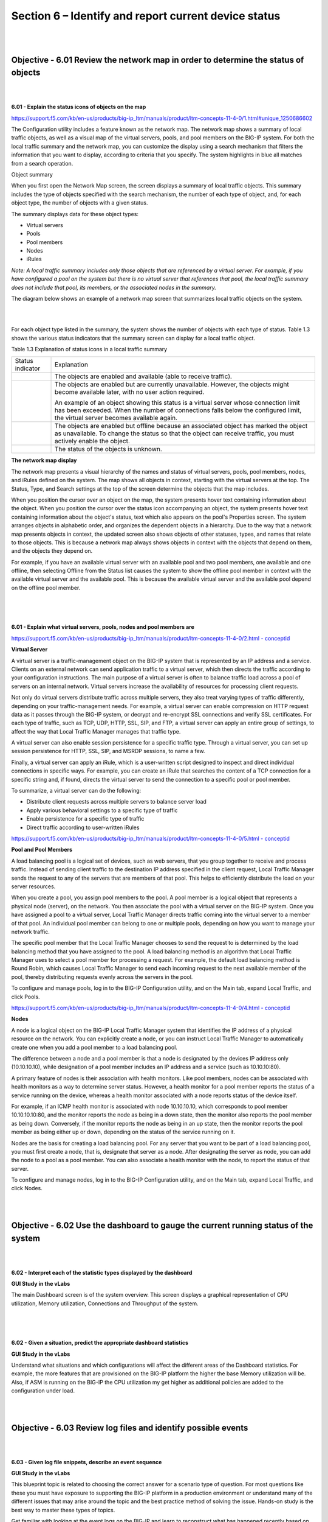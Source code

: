 Section 6 – Identify and report current device status
=====================================================

|
|

Objective - 6.01 Review the network map in order to determine the status of objects
-------------------------------------------------------------------------------------

|
|

**6.01 - Explain the status icons of objects on the map**

`https://support.f5.com/kb/en-us/products/big-ip\_ltm/manuals/product/ltm-concepts-11-4-0/1.html#unique\_1250686602 <https://support.f5.com/kb/en-us/products/big-ip_ltm/manuals/product/ltm-concepts-11-4-0/1.html#unique_1250686602>`__

The Configuration utility includes a feature known as the network map.
The network map shows a summary of local traffic objects, as well as a
visual map of the virtual servers, pools, and pool members on the BIG-IP
system. For both the local traffic summary and the network map, you can
customize the display using a search mechanism that filters the
information that you want to display, according to criteria that you
specify. The system highlights in blue all matches from a search
operation.

Object summary

When you first open the Network Map screen, the screen displays a
summary of local traffic objects. This summary includes the type of
objects specified with the search mechanism, the number of each type of
object, and, for each object type, the number of objects with a given
status.

The summary displays data for these object types:

-  Virtual servers

-  Pools

-  Pool members

-  Nodes

-  iRules

*Note: A local traffic summary includes only those objects that are
referenced by a virtual server. For example, if you have configured a
pool on the system but there is no virtual server that references that
pool, the local traffic summary does not include that pool, its members,
or the associated nodes in the summary.*

The diagram below shows an example of a network map screen that
summarizes local traffic objects on the system.

|

.. image:: /_static/201/p14.png


|

For each object type listed in the summary, the system shows the number
of objects with each type of status. Table 1.3 shows the various status
indicators that the summary screen can display for a local traffic
object.

Table 1.3 Explanation of status icons in a local traffic summary

+------------------------------------+--------------------------------------------------------------------------------------------------------------------------------------------------------------------------------------------------------------------------+
| Status indicator                   | Explanation                                                                                                                                                                                                              |
+------------------------------------+--------------------------------------------------------------------------------------------------------------------------------------------------------------------------------------------------------------------------+
| .. image:: /_static/201/p2.png     | The objects are enabled and available (able to receive traffic).                                                                                                                                                         |
|                                    |                                                                                                                                                                                                                          |
|                                    |                                                                                                                                                                                                                          |
+------------------------------------+--------------------------------------------------------------------------------------------------------------------------------------------------------------------------------------------------------------------------+
| .. image:: /_static/201/p3.png     | The objects are enabled but are currently unavailable. However, the objects might become available later, with no user action required.                                                                                  |
|                                    |                                                                                                                                                                                                                          |
|                                    | An example of an object showing this status is a virtual server whose connection limit has been exceeded. When the number of connections falls below the configured limit, the virtual server becomes available again.   |
+------------------------------------+--------------------------------------------------------------------------------------------------------------------------------------------------------------------------------------------------------------------------+
| .. image:: /_static/201/p4.png     | The objects are enabled but offline because an associated object has marked the object as unavailable. To change the status so that the object can receive traffic, you must actively enable the object.                 |
|                                    |                                                                                                                                                                                                                          |
|                                    |                                                                                                                                                                                                                          |
+------------------------------------+--------------------------------------------------------------------------------------------------------------------------------------------------------------------------------------------------------------------------+
| .. image:: /_static/201/p6.png     | The status of the objects is unknown.                                                                                                                                                                                    |
|                                    |                                                                                                                                                                                                                          |
|                                    |                                                                                                                                                                                                                          |
+------------------------------------+--------------------------------------------------------------------------------------------------------------------------------------------------------------------------------------------------------------------------+

**The network map display**

The network map presents a visual hierarchy of the names and status of
virtual servers, pools, pool members, nodes, and iRules defined on the
system. The map shows all objects in context, starting with the virtual
servers at the top. The Status, Type, and Search settings at the top of
the screen determine the objects that the map includes.

When you position the cursor over an object on the map, the system
presents hover text containing information about the object. When you
position the cursor over the status icon accompanying an object, the
system presents hover text containing information about the object's
status, text which also appears on the pool's Properties screen. The
system arranges objects in alphabetic order, and organizes the dependent
objects in a hierarchy. Due to the way that a network map presents
objects in context, the updated screen also shows objects of other
statuses, types, and names that relate to those objects. This is because
a network map always shows objects in context with the objects that
depend on them, and the objects they depend on.

For example, if you have an available virtual server with an available
pool and two pool members, one available and one offline, then selecting
Offline from the Status list causes the system to show the offline pool
member in context with the available virtual server and the available
pool. This is because the available virtual server and the available
pool depend on the offline pool member.

|

.. image:: /_static/201/p15.png


|
|

**6.01 - Explain what virtual servers, pools, nodes and pool members are**

`https://support.f5.com/kb/en-us/products/big-ip\_ltm/manuals/product/ltm-concepts-11-4-0/2.html
-
conceptid <https://support.f5.com/kb/en-us/products/big-ip_ltm/manuals/product/ltm-concepts-11-4-0/2.html#conceptid>`__

**Virtual Server**

A virtual server is a traffic-management object on the BIG-IP system
that is represented by an IP address and a service. Clients on an
external network can send application traffic to a virtual server, which
then directs the traffic according to your configuration instructions.
The main purpose of a virtual server is often to balance traffic load
across a pool of servers on an internal network. Virtual servers
increase the availability of resources for processing client requests.

Not only do virtual servers distribute traffic across multiple servers,
they also treat varying types of traffic differently, depending on your
traffic-management needs. For example, a virtual server can enable
compression on HTTP request data as it passes through the BIG-IP system,
or decrypt and re-encrypt SSL connections and verify SSL certificates.
For each type of traffic, such as TCP, UDP, HTTP, SSL, SIP, and FTP, a
virtual server can apply an entire group of settings, to affect the way
that Local Traffic Manager manages that traffic type.

A virtual server can also enable session persistence for a specific
traffic type. Through a virtual server, you can set up session
persistence for HTTP, SSL, SIP, and MSRDP sessions, to name a few.

Finally, a virtual server can apply an iRule, which is a user-written
script designed to inspect and direct individual connections in specific
ways. For example, you can create an iRule that searches the content of
a TCP connection for a specific string and, if found, directs the
virtual server to send the connection to a specific pool or pool member.

To summarize, a virtual server can do the following:

-  Distribute client requests across multiple servers to balance server
   load

-  Apply various behavioral settings to a specific type of traffic

-  Enable persistence for a specific type of traffic

-  Direct traffic according to user-written iRules

`https://support.f5.com/kb/en-us/products/big-ip\_ltm/manuals/product/ltm-concepts-11-4-0/5.html
-
conceptid <https://support.f5.com/kb/en-us/products/big-ip_ltm/manuals/product/ltm-concepts-11-4-0/5.html#conceptid>`__

**Pool and Pool Members**

A load balancing pool is a logical set of devices, such as web servers,
that you group together to receive and process traffic. Instead of
sending client traffic to the destination IP address specified in the
client request, Local Traffic Manager sends the request to any of the
servers that are members of that pool. This helps to efficiently
distribute the load on your server resources.

When you create a pool, you assign pool members to the pool. A pool
member is a logical object that represents a physical node (server), on
the network. You then associate the pool with a virtual server on the
BIG-IP system. Once you have assigned a pool to a virtual server, Local
Traffic Manager directs traffic coming into the virtual server to a
member of that pool. An individual pool member can belong to one or
multiple pools, depending on how you want to manage your network
traffic.

The specific pool member that the Local Traffic Manager chooses to send
the request to is determined by the load balancing method that you have
assigned to the pool. A load balancing method is an algorithm that Local
Traffic Manager uses to select a pool member for processing a request.
For example, the default load balancing method is Round Robin, which
causes Local Traffic Manager to send each incoming request to the next
available member of the pool, thereby distributing requests evenly
across the servers in the pool.

To configure and manage pools, log in to the BIG-IP Configuration
utility, and on the Main tab, expand Local Traffic, and click Pools.

`https://support.f5.com/kb/en-us/products/big-ip\_ltm/manuals/product/ltm-concepts-11-4-0/4.html
-
conceptid <https://support.f5.com/kb/en-us/products/big-ip_ltm/manuals/product/ltm-concepts-11-4-0/4.html#conceptid>`__

**Nodes**

A node is a logical object on the BIG-IP Local Traffic Manager system
that identifies the IP address of a physical resource on the network.
You can explicitly create a node, or you can instruct Local Traffic
Manager to automatically create one when you add a pool member to a load
balancing pool.

The difference between a node and a pool member is that a node is
designated by the devices IP address only (10.10.10.10), while
designation of a pool member includes an IP address and a service (such
as 10.10.10:80).

A primary feature of nodes is their association with health monitors.
Like pool members, nodes can be associated with health monitors as a way
to determine server status. However, a health monitor for a pool member
reports the status of a service running on the device, whereas a health
monitor associated with a node reports status of the device itself.

For example, if an ICMP health monitor is associated with node
10.10.10.10, which corresponds to pool member 10.10.10.10:80, and the
monitor reports the node as being in a down state, then the monitor also
reports the pool member as being down. Conversely, if the monitor
reports the node as being in an up state, then the monitor reports the
pool member as being either up or down, depending on the status of the
service running on it.

Nodes are the basis for creating a load balancing pool. For any server
that you want to be part of a load balancing pool, you must first create
a node, that is, designate that server as a node. After designating the
server as node, you can add the node to a pool as a pool member. You can
also associate a health monitor with the node, to report the status of
that server.

To configure and manage nodes, log in to the BIG-IP Configuration
utility, and on the Main tab, expand Local Traffic, and click Nodes.

|
|

Objective - 6.02 Use the dashboard to gauge the current running status of the system
--------------------------------------------------------------------------------------

|
|

**6.02 - Interpret each of the statistic types displayed by the
dashboard**

**GUI Study in the vLabs**

The main Dashboard screen is of the system overview. This screen
displays a graphical representation of CPU utilization, Memory
utilization, Connections and Throughput of the system.

|

.. image:: /_static/201/p16.png


|
|

**6.02 - Given a situation, predict the appropriate dashboard
statistics**

**GUI Study in the vLabs**

Understand what situations and which configurations will affect the
different areas of the Dashboard statistics. For example, the more
features that are provisioned on the BIG-IP platform the higher the base
Memory utilization will be. Also, if ASM is running on the BIG-IP the
CPU utilization my get higher as additional policies are added to the
configuration under load.

|
|

Objective - 6.03 Review log files and identify possible events
--------------------------------------------------------------

|
|

**6.03 - Given log file snippets, describe an event sequence**

**GUI Study in the vLabs**

This blueprint topic is related to choosing the correct answer for a
scenario type of question. For most questions like these you must have
exposure to supporting the BIG-IP platform in a production environment
or understand many of the different issues that may arise around the
topic and the best practice method of solving the issue. Hands-on study
is the best way to master these types of topics.

Get familiar with looking at the event logs on the BIG-IP and learn to
reconstruct what has happened recently based on the events in the logs.

|
|

**6.03 - Given log file snippets, identify critical events**

**GUI Study in the vLabs**

This blueprint topic is related to choosing the correct answer for a
scenario type of question. For most questions like these you must have
exposure to supporting the BIG-IP platform in a production environment
or understand many of the different issues that may arise around the
topic and the best practice method of solving the issue. Hands-on study
is the best way to master these types of topics.

Get familiar with looking at the event logs on the BIG-IP and be able to
identify critical events. This may be hard to do in the lab unless you
are cresting your own system errors. Possible do the opposite and get
used to seeing what is there when all is good and then the errors will
stand out.

|
|

Objective - 6.04 Use iApps Analytics to gauge the current running status of application services
--------------------------------------------------------------------------------------------------

|
|

**6.04 - Explain the purpose of iApps Analytics**

`https://support.f5.com/kb/en-us/products/big-ip\_analytics/manuals/product/avr-implementations-11-4-0/1.html?sr=54633323 <https://support.f5.com/kb/en-us/products/big-ip_analytics/manuals/product/avr-implementations-11-4-0/1.html?sr=54633323>`__

**What is Analytics?**

Analytics (also called Application Visibility and Reporting) is a module
on the BIG-IP system that lets you analyze performance of web
applications. It provides detailed metrics such as transactions per
second, server and client latency, request and response throughput, and
sessions. You can view metrics for applications, virtual servers, pool
members, URLs, specific countries, and additional detailed statistics
about application traffic running through the BIG-IP system.

Transaction counters for response codes, user agents, HTTP methods,
countries, and IP addresses provide statistical analysis of the traffic
that is going through the system. You can capture traffic for
examination and have the system send alerts so you can troubleshoot
problems and immediately react to sudden changes.

The Analytics module also provides remote logging capabilities so that
your company can consolidate statistics gathered from multiple BIG-IP
appliances onto syslog servers or SIEM devices, such as Splunk.

**About Analytics profiles**

An Analytics profile is a set of definitions that determines the
circumstances under which the system gathers, logs, notifies, and
graphically displays information regarding traffic to an application.
The Analytics module requires that you select an Analytics profile for
each application you want to monitor. You associate the Analytics
profile with one or more virtual servers used by the application, or
with an iApps application service. Each virtual server can have only one
Analytics profile associated with it.

In the Analytics profile, you customize:

• What statistics to collect

• Where to collect data (locally, remotely, or both)

• Whether to capture the traffic itself

• Whether to send notifications

The BIG-IP system includes a default Analytics profile called analytics.
It is a minimal profile that internally logs application statistics for
server latency, throughput, response codes, and methods. You can create
custom Analytics profiles for each application if you want to track
different data for each one.

Charts shown in the Overview > Statistics > Analytics screen display the
application data saved for all Analytics profiles associated with iApps
application services or virtual servers on the system. You can filter
the information, for example, by application or URL. You can also drill
down into the specifics on the charts, and click the tabs to further
refine the information in the charts.

|
|

**6.04 - Describe how to capture application statistics**

`https://support.f5.com/kb/en-us/products/big-ip\_analytics/manuals/product/avr-implementations-11-4-0/1.html?sr=54633323 <https://support.f5.com/kb/en-us/products/big-ip_analytics/manuals/product/avr-implementations-11-4-0/1.html?sr=54633323>`__

You can examine the statistics on the Analytics charts when Application
Visibility and Reporting (AVR) is provisioned. The system recalculates
the Analytics statistics and updates the charts every five minutes.

Before you can look at the application statistics, you need to have
created an Analytics profile so that the system is capturing the
application statistics internally on the BIG-IP system. You must
associate the Analytics profile with one or more virtual servers (in the
Analytics profile or in the virtual server). If you created an iApp
application service, the template provided allows you to associate the
virtual server. To view Analytics statistics properly, Adobe Flash
Player must be installed on the computer where you plan to view them.

The task summary of how to set up the BIG-IP system to collect
application performance statistics can be found in the “Setting up local
application statistics collection” section of the hyperlinked site.

The system can collect application statistics locally, remotely, or
both. You use these statistics for troubleshooting and improving
application performance.

You can collect application statistics for one or more virtual servers
or for an iApps application service. If virtual servers are already
configured, you can specify them when setting up statistics collection.
If you want to collect statistics for an iApps application service, you
should first set up statistics collection, creating an Analytics
profile, and then create the application service.

The system can send alerts regarding the statistics when thresholds are
exceeded, and when they cross back into the normal range. You can
customize the threshold values for transactions per second, latency,
page load time, and throughput.

|
|

**6.04 - Given a current running status, recognize significant
statistics**

**GUI Study in the vLabs**

This blueprint topic is related to choosing the correct answer for a
scenario type of question. For most questions like these you must have
exposure to supporting the BIG-IP platform in a production environment
or understand many of the different issues that may arise around the
topic and the best practice method of solving the issue. Hands-on study
is the best way to master these types of topics.

Get familiar with looking at the status information in **Statistics –
Module Statistics – Local Traffic** under the different **Statistics
Types** drop menu on the BIG-IP and be able to identify significant
statistic levels. This may be hard to do in the lab unless you are
pushing load through the unit. Get used to how the reports look and how
to read them.

